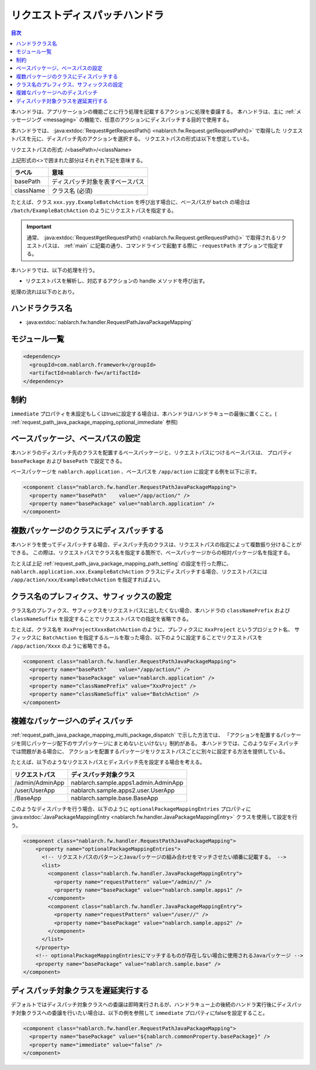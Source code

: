 .. _request_path_java_package_mapping:

リクエストディスパッチハンドラ
========================================
.. contents:: 目次
  :depth: 3
  :local:

本ハンドラは、アプリケーションの機能ごとに行う処理を記載するアクションに処理を委譲する。
本ハンドラは、主に :ref:`メッセージング <messaging>` の機能で、任意のアクションにディスパッチする目的で使用する。

本ハンドラでは、 :java:extdoc:`Request#getRequestPath() <nablarch.fw.Request.getRequestPath()>` で取得した
リクエストパスを元に、ディスパッチ先のアクションを選択する。
リクエストパスの形式は以下を想定している。

リクエストパスの形式\: /\<basePath\>/\<className\>

上記形式の\<\>で囲まれた部分はそれぞれ下記を意味する。

============= =================================================================
ラベル        意味
============= =================================================================
basePath      ディスパッチ対象を表すベースパス
className     クラス名 (必須)
============= =================================================================

たとえば、クラス ``xxx.yyy.ExampleBatchAction`` を呼び出す場合に、ベースパスが ``batch`` の場合は
``/batch/ExampleBatchAction`` のようにリクエストパスを指定する。


.. important::
  通常、 :java:extdoc:`Request#getRequestPath() <nablarch.fw.Request.getRequestPath()>` で取得されるリクエストパスは、
  :ref:`main` に記載の通り、コマンドラインで起動する際に ``-requestPath`` オプションで指定する。


本ハンドラでは、以下の処理を行う。

* リクエストパスを解析し、対応するアクションの handle メソッドを呼び出す。


処理の流れは以下のとおり。

.. image:: ../images/RequestPathJavaPackageMapping/flow.png

ハンドラクラス名
--------------------------------------------------
* :java:extdoc:`nablarch.fw.handler.RequestPathJavaPackageMapping`

モジュール一覧
--------------------------------------------------
.. code-block:: xml

  <dependency>
    <groupId>com.nablarch.framework</groupId>
    <artifactId>nablarch-fw</artifactId>
  </dependency>

制約
------------------------------

``immediate`` プロパティを未設定もしくはtrueに設定する場合は、本ハンドラはハンドラキューの最後に置くこと。( :ref:`request_path_java_package_mapping_optional_immediate` 参照)

.. _request_path_java_package_mapping_path_setting:

ベースパッケージ、ベースパスの設定
------------------------------------------------------------

本ハンドラのディスパッチ先のクラスを配置するベースパッケージと、リクエストパスにつけるベースパスは、
プロパティ ``basePackage`` および ``basePath`` で設定できる。

ベースパッケージを ``nablarch.application`` 、ベースパスを ``/app/action`` に設定する例を以下に示す。


.. code-block:: xml

  <component class="nablarch.fw.handler.RequestPathJavaPackageMapping">
    <property name="basePath"    value="/app/action/" />
    <property name="basePackage" value="nablarch.application" />
  </component>


.. _request_path_java_package_mapping_multi_package_dispatch:

複数パッケージのクラスにディスパッチする
------------------------------------------------------------------------------------------------------------------------

本ハンドラを使ってディスパッチする場合、ディスパッチ先のクラスは、リクエストパスの指定によって複数振り分けることができる。
この際は、リクエストパスでクラス名を指定する箇所で、ベースパッケージからの相対パッケージ名を指定する。

たとえば上記 :ref:`request_path_java_package_mapping_path_setting` の設定を行った際に、 ``nablarch.application.xxx.ExampleBatchAction``
クラスにディスパッチする場合、リクエストパスには ``/app/action/xxx/ExampleBatchAction`` を指定すればよい。


クラス名のプレフィクス、サフィックスの設定
------------------------------------------------------------------------------------------------------------------------

クラス名のプレフィクス、サフィックスをリクエストパスに出したくない場合、本ハンドラの ``classNamePrefix`` および ``classNameSuffix``
を設定することでリクエストパスでの指定を省略できる。

たとえば、クラス名を ``XxxProjectXxxxBatchAction`` のように、プレフィクスに ``XxxProject`` というプロジェクト名、
サフィックスに ``BatchAction`` を指定するルールを取った場合、以下のように設定することでリクエストパスを
``/app/action/Xxxx`` のように省略できる。



.. code-block:: xml

  <component class="nablarch.fw.handler.RequestPathJavaPackageMapping">
    <property name="basePath"    value="/app/action/" />
    <property name="basePackage" value="nablarch.application" />
    <property name="classNamePrefix" value="XxxProject" />
    <property name="classNameSuffix" value="BatchAction" />
  </component>


.. _request_path_java_package_mapping_optional_package_dispatch:

複雑なパッケージへのディスパッチ
------------------------------------------------------------------------------------------------------------------------

:ref:`request_path_java_package_mapping_multi_package_dispatch` で示した方法では、
「アクションを配置するパッケージを同じパッケージ配下のサブパッケージにまとめないといけない」制約がある。
本ハンドラでは、このようなディスパッチでは問題がある場合に、 アクションを配置するパッケージをリクエストパスごとに別々に設定する方法を提供している。


たとえば、以下のようなリクエストパスとディスパッチ先を設定する場合を考える。

========================================== ======================================
リクエストパス                             ディスパッチ対象クラス
========================================== ======================================
/admin/AdminApp                            nablarch.sample.apps1.admin.AdminApp
/user/UserApp                              nablarch.sample.apps2.user.UserApp
/BaseApp                                   nablarch.sample.base.BaseApp
========================================== ======================================

このようなディスパッチを行う場合、以下のように ``optionalPackageMappingEntries`` プロパティに
:java:extdoc:`JavaPackageMappingEntry <nablarch.fw.handler.JavaPackageMappingEntry>` クラスを使用して設定を行う。

.. code-block:: xml

  <component class="nablarch.fw.handler.RequestPathJavaPackageMapping">
      <property name="optionalPackageMappingEntries">
        <!-- リクエストパスのパターンとJavaパッケージの組み合わせをマッチさせたい順番に記載する。 -->
        <list>
          <component class="nablarch.fw.handler.JavaPackageMappingEntry">
            <property name="requestPattern" value="/admin//" />
            <property name="basePackage" value="nablarch.sample.apps1" />
          </component>
          <component class="nablarch.fw.handler.JavaPackageMappingEntry">
            <property name="requestPattern" value="/user//" />
            <property name="basePackage" value="nablarch.sample.apps2" />
          </component>
        </list>
      </property>
      <!-- optionalPackageMappingEntriesにマッチするものが存在しない場合に使用されるJavaパッケージ -->
      <property name="basePackage" value="nablarch.sample.base" />
  </component>


.. _request_path_java_package_mapping_optional_immediate:

ディスパッチ対象クラスを遅延実行する
------------------------------------------------------------------------------------------------------------------------

デフォルトではディスパッチ対象クラスへの委譲は即時実行されるが、ハンドラキュー上の後続のハンドラ実行後にディスパッチ対象クラスへの委譲を行いたい場合は、以下の例を参照して ``immediate`` プロパティにfalseを設定すること。

.. code-block:: xml

    <component class="nablarch.fw.handler.RequestPathJavaPackageMapping">
      <property name="basePackage" value="${nablarch.commonProperty.basePackage}" />
      <property name="immediate" value="false" />
    </component>

